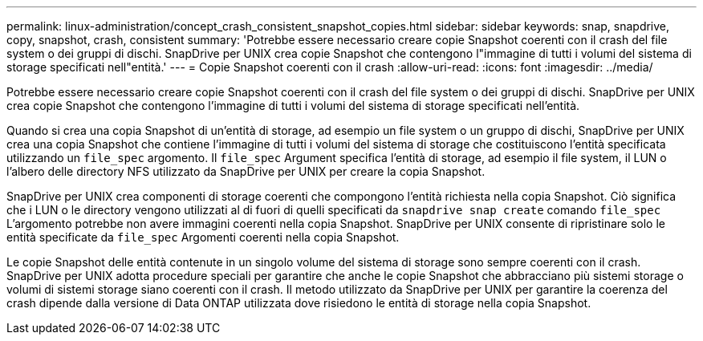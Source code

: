 ---
permalink: linux-administration/concept_crash_consistent_snapshot_copies.html 
sidebar: sidebar 
keywords: snap, snapdrive, copy, snapshot, crash, consistent 
summary: 'Potrebbe essere necessario creare copie Snapshot coerenti con il crash del file system o dei gruppi di dischi. SnapDrive per UNIX crea copie Snapshot che contengono l"immagine di tutti i volumi del sistema di storage specificati nell"entità.' 
---
= Copie Snapshot coerenti con il crash
:allow-uri-read: 
:icons: font
:imagesdir: ../media/


[role="lead"]
Potrebbe essere necessario creare copie Snapshot coerenti con il crash del file system o dei gruppi di dischi. SnapDrive per UNIX crea copie Snapshot che contengono l'immagine di tutti i volumi del sistema di storage specificati nell'entità.

Quando si crea una copia Snapshot di un'entità di storage, ad esempio un file system o un gruppo di dischi, SnapDrive per UNIX crea una copia Snapshot che contiene l'immagine di tutti i volumi del sistema di storage che costituiscono l'entità specificata utilizzando un `file_spec` argomento. Il `file_spec` Argument specifica l'entità di storage, ad esempio il file system, il LUN o l'albero delle directory NFS utilizzato da SnapDrive per UNIX per creare la copia Snapshot.

SnapDrive per UNIX crea componenti di storage coerenti che compongono l'entità richiesta nella copia Snapshot. Ciò significa che i LUN o le directory vengono utilizzati al di fuori di quelli specificati da `snapdrive snap create` comando `file_spec` L'argomento potrebbe non avere immagini coerenti nella copia Snapshot. SnapDrive per UNIX consente di ripristinare solo le entità specificate da `file_spec` Argomenti coerenti nella copia Snapshot.

Le copie Snapshot delle entità contenute in un singolo volume del sistema di storage sono sempre coerenti con il crash. SnapDrive per UNIX adotta procedure speciali per garantire che anche le copie Snapshot che abbracciano più sistemi storage o volumi di sistemi storage siano coerenti con il crash. Il metodo utilizzato da SnapDrive per UNIX per garantire la coerenza del crash dipende dalla versione di Data ONTAP utilizzata dove risiedono le entità di storage nella copia Snapshot.
